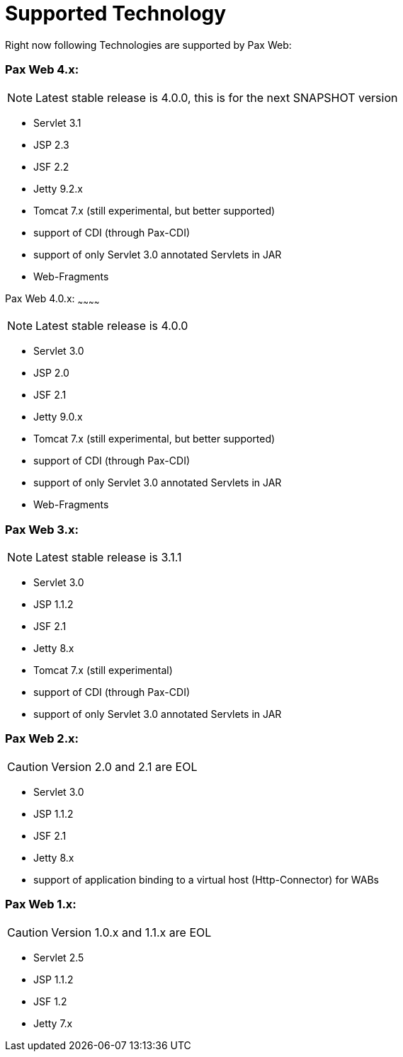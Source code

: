 [[PaxWeb-Supported-Tech]]
Supported Technology
====================

Right now following Technologies are supported by Pax Web:

[[PaxWeb-PaxWeb4.x]]
Pax Web 4.x:
~~~~~~~~~~~~

[icons]
NOTE: Latest stable release is 4.0.0, this is for the next SNAPSHOT version

* Servlet 3.1
* JSP 2.3
* JSF 2.2
* Jetty 9.2.x
* Tomcat 7.x (still experimental, but better supported)
* support of CDI (through Pax-CDI)
* support of only Servlet 3.0 annotated Servlets in JAR
* Web-Fragments


[[PaxWeb-PaxWeb4.0.x]]
Pax Web 4.0.x:
~~~~~~~~~~~~

[icons]
NOTE: Latest stable release is 4.0.0

* Servlet 3.0
* JSP 2.0
* JSF 2.1
* Jetty 9.0.x
* Tomcat 7.x (still experimental, but better supported)
* support of CDI (through Pax-CDI)
* support of only Servlet 3.0 annotated Servlets in JAR
* Web-Fragments

[[PaxWeb-PaxWeb3.x:]]
Pax Web 3.x:
~~~~~~~~~~~~

[icons]
NOTE: Latest stable release is 3.1.1

* Servlet 3.0
* JSP 1.1.2
* JSF 2.1
* Jetty 8.x
* Tomcat 7.x (still experimental)
* support of CDI (through Pax-CDI)
* support of only Servlet 3.0 annotated Servlets in JAR

[[PaxWeb-PaxWeb2.x:]]
Pax Web 2.x:
~~~~~~~~~~~~

[icons]
CAUTION: Version 2.0 and 2.1 are EOL

* Servlet 3.0
* JSP 1.1.2
* JSF 2.1
* Jetty 8.x
* support of application binding to a virtual host (Http-Connector) for
WABs

[[PaxWeb-PaxWeb1.x:]]
Pax Web 1.x:
~~~~~~~~~~~~

[icons]
CAUTION: Version 1.0.x and 1.1.x are EOL

* Servlet 2.5
* JSP 1.1.2
* JSF 1.2
* Jetty 7.x
